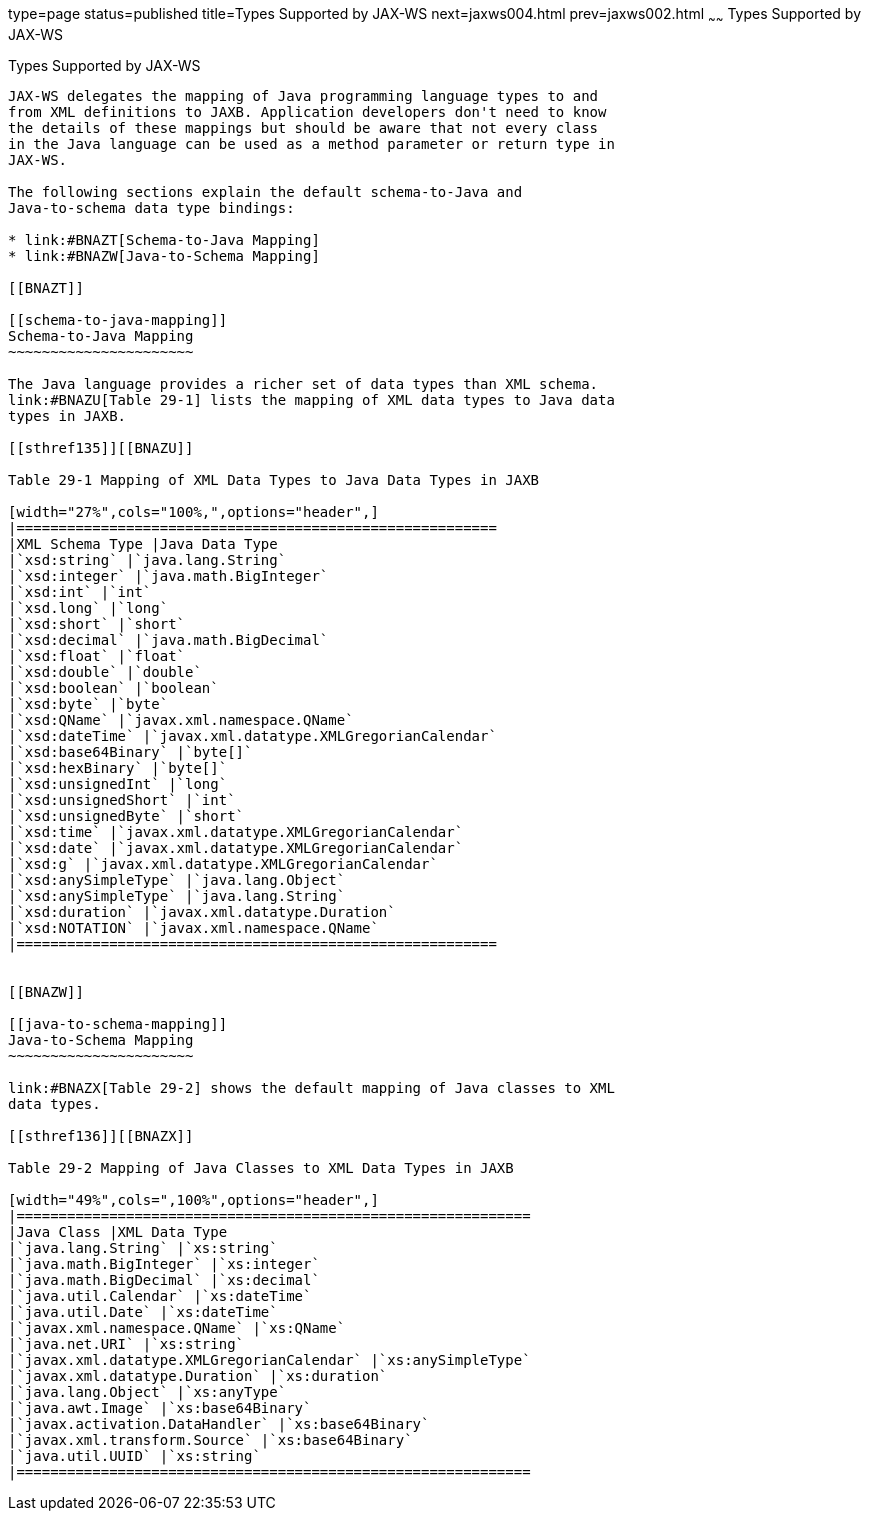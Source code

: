 type=page
status=published
title=Types Supported by JAX-WS
next=jaxws004.html
prev=jaxws002.html
~~~~~~
Types Supported by JAX-WS
=========================

[[BNAZC]]

[[types-supported-by-jax-ws]]
Types Supported by JAX-WS
-------------------------

JAX-WS delegates the mapping of Java programming language types to and
from XML definitions to JAXB. Application developers don't need to know
the details of these mappings but should be aware that not every class
in the Java language can be used as a method parameter or return type in
JAX-WS.

The following sections explain the default schema-to-Java and
Java-to-schema data type bindings:

* link:#BNAZT[Schema-to-Java Mapping]
* link:#BNAZW[Java-to-Schema Mapping]

[[BNAZT]]

[[schema-to-java-mapping]]
Schema-to-Java Mapping
~~~~~~~~~~~~~~~~~~~~~~

The Java language provides a richer set of data types than XML schema.
link:#BNAZU[Table 29-1] lists the mapping of XML data types to Java data
types in JAXB.

[[sthref135]][[BNAZU]]

Table 29-1 Mapping of XML Data Types to Java Data Types in JAXB

[width="27%",cols="100%,",options="header",]
|=========================================================
|XML Schema Type |Java Data Type
|`xsd:string` |`java.lang.String`
|`xsd:integer` |`java.math.BigInteger`
|`xsd:int` |`int`
|`xsd.long` |`long`
|`xsd:short` |`short`
|`xsd:decimal` |`java.math.BigDecimal`
|`xsd:float` |`float`
|`xsd:double` |`double`
|`xsd:boolean` |`boolean`
|`xsd:byte` |`byte`
|`xsd:QName` |`javax.xml.namespace.QName`
|`xsd:dateTime` |`javax.xml.datatype.XMLGregorianCalendar`
|`xsd:base64Binary` |`byte[]`
|`xsd:hexBinary` |`byte[]`
|`xsd:unsignedInt` |`long`
|`xsd:unsignedShort` |`int`
|`xsd:unsignedByte` |`short`
|`xsd:time` |`javax.xml.datatype.XMLGregorianCalendar`
|`xsd:date` |`javax.xml.datatype.XMLGregorianCalendar`
|`xsd:g` |`javax.xml.datatype.XMLGregorianCalendar`
|`xsd:anySimpleType` |`java.lang.Object`
|`xsd:anySimpleType` |`java.lang.String`
|`xsd:duration` |`javax.xml.datatype.Duration`
|`xsd:NOTATION` |`javax.xml.namespace.QName`
|=========================================================


[[BNAZW]]

[[java-to-schema-mapping]]
Java-to-Schema Mapping
~~~~~~~~~~~~~~~~~~~~~~

link:#BNAZX[Table 29-2] shows the default mapping of Java classes to XML
data types.

[[sthref136]][[BNAZX]]

Table 29-2 Mapping of Java Classes to XML Data Types in JAXB

[width="49%",cols=",100%",options="header",]
|=============================================================
|Java Class |XML Data Type
|`java.lang.String` |`xs:string`
|`java.math.BigInteger` |`xs:integer`
|`java.math.BigDecimal` |`xs:decimal`
|`java.util.Calendar` |`xs:dateTime`
|`java.util.Date` |`xs:dateTime`
|`javax.xml.namespace.QName` |`xs:QName`
|`java.net.URI` |`xs:string`
|`javax.xml.datatype.XMLGregorianCalendar` |`xs:anySimpleType`
|`javax.xml.datatype.Duration` |`xs:duration`
|`java.lang.Object` |`xs:anyType`
|`java.awt.Image` |`xs:base64Binary`
|`javax.activation.DataHandler` |`xs:base64Binary`
|`javax.xml.transform.Source` |`xs:base64Binary`
|`java.util.UUID` |`xs:string`
|=============================================================



